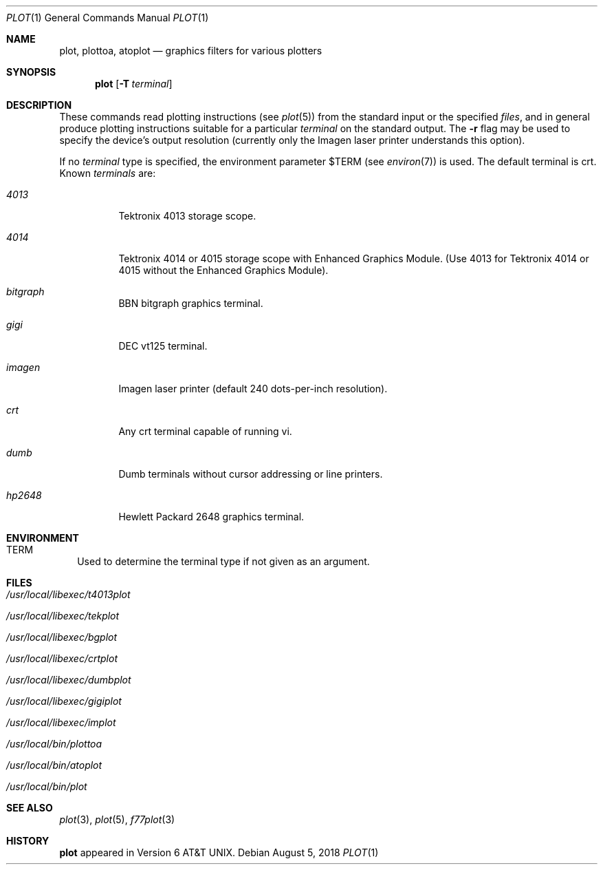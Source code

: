 .\" Copyright (c) 1990 Regents of the University of California.
.\" All rights reserved.  The Berkeley software License Agreement
.\" specifies the terms and conditions for redistribution.
.\"
.\"     @(#)plot.1	6.6 (Berkeley) 7/24/90
.\"
.Dd August 5, 2018
.Dt PLOT 1
.Os
.Sh NAME
.Nm plot, plottoa, atoplot
.Nd graphics filters for various plotters
.Sh SYNOPSIS
.Nm plot
.Op Fl T Ar terminal
.Sh DESCRIPTION
These commands read plotting instructions (see
.Xr plot  5  )
from the standard input or the specified
.Ar files  ,
and in general
produce plotting instructions suitable for
a particular
.Ar terminal
on the standard output.
The
.Fl r
flag may be used to specify the device's output resolution
(currently only the Imagen laser printer understands this option).
.Pp
If no
.Ar terminal
type is specified, the environment parameter
.Ev $TERM
(see
.Xr environ  7  )
is used.
The default terminal is crt.
Known
.Ar terminals
are:
.Bl -tag -width Ds
.It Pa 4013
Tektronix 4013 storage scope.
.It Pa 4014
Tektronix 4014 or 4015 storage scope with Enhanced Graphics Module.
(Use 4013 for Tektronix 4014 or 4015 without the Enhanced Graphics Module).
.It Pa bitgraph
BBN bitgraph graphics terminal.
.It Pa gigi
DEC vt125 terminal.
.It Pa imagen
Imagen laser printer (default 240 dots-per-inch resolution).
.It Pa crt
Any crt terminal capable of running vi.
.It Pa dumb
Dumb terminals without cursor addressing or line printers.
.It Pa hp2648
Hewlett Packard 2648 graphics terminal.
.El
.Sh ENVIRONMENT
.Bl -tag -width
.It Ev TERM
Used to determine the terminal type if not given as an argument.
.El
.Sh FILES
.Bl -tag -width Ds
.It Pa /usr/local/libexec/t4013plot
.It Pa /usr/local/libexec/tekplot
.It Pa /usr/local/libexec/bgplot
.It Pa /usr/local/libexec/crtplot
.It Pa /usr/local/libexec/dumbplot
.It Pa /usr/local/libexec/gigiplot
.It Pa /usr/local/libexec/implot
.It Pa /usr/local/bin/plottoa
.It Pa /usr/local/bin/atoplot
.It Pa /usr/local/bin/plot
.El
.Sh SEE ALSO
.Xr plot 3 ,
.Xr plot 5 ,
.Xr f77plot 3
.Sh HISTORY
.Nm plot
appeared in Version 6 AT&T UNIX.
